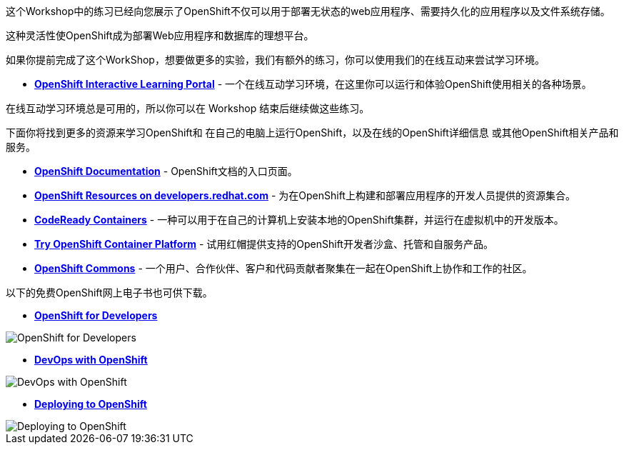 这个Workshop中的练习已经向您展示了OpenShift不仅可以用于部署无状态的web应用程序、需要持久化的应用程序以及文件系统存储。

这种灵活性使OpenShift成为部署Web应用程序和数据库的理想平台。

如果你提前完成了这个WorkShop，想要做更多的实验，我们有额外的练习，你可以使用我们的在线互动来尝试学习环境。

* *link:https://learn.openshift.com/[OpenShift Interactive Learning
Portal]* - 一个在线互动学习环境，在这里你可以运行和体验OpenShift使用相关的各种场景。

在线互动学习环境总是可用的，所以你可以在 Workshop 结束后继续做这些练习。

下面你将找到更多的资源来学习OpenShift和
在自己的电脑上运行OpenShift，以及在线的OpenShift详细信息
或其他OpenShift相关产品和服务。

* *link:https://docs.openshift.com[OpenShift Documentation]* - OpenShift文档的入口页面。

* *link:https://developers.redhat.com/openshift/[OpenShift Resources on developers.redhat.com]* - 为在OpenShift上构建和部署应用程序的开发人员提供的资源集合。

* *link:https://developers.redhat.com/products/codeready-containers/overview[CodeReady Containers]* - 一种可以用于在自己的计算机上安装本地的OpenShift集群，并运行在虚拟机中的开发版本。

* *link:https://www.openshift.com/try[Try OpenShift Container Platform]* - 试用红帽提供支持的OpenShift开发者沙盒、托管和自服务产品。

* *link:https://commons.openshift.org[OpenShift Commons]* - 一个用户、合作伙伴、客户和代码贡献者聚集在一起在OpenShift上协作和工作的社区。

以下的免费OpenShift网上电子书也可供下载。

* *link:https://www.openshift.com/for-developers/[OpenShift
for Developers]*

image::images/further-resources-openshift-for-developers.png[OpenShift for Developers]

* *link:https://www.openshift.com/devops-with-openshift/[DevOps with OpenShift]*

image::images/further-resources-devops-with-openshift.png[DevOps with OpenShift]

* *link:https://www.openshift.com/deploying-to-openshift/[Deploying to OpenShift]*

image::images/further-resources-deploying-to-openshift.png[Deploying to OpenShift]
